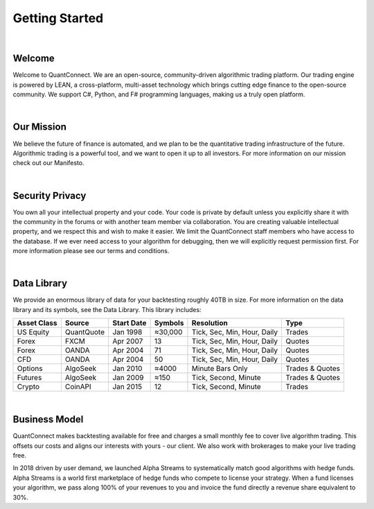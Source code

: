 .. _key-concepts-getting-started:

===============
Getting Started
===============

|

Welcome
=======

Welcome to QuantConnect. We are an open-source, community-driven algorithmic trading platform. Our trading engine is powered by LEAN, a cross-platform, multi-asset technology which brings cutting edge finance to the open-source community. We support C#, Python, and F# programming languages, making us a truly open platform.

|

Our Mission
===========

We believe the future of finance is automated, and we plan to be the quantitative trading infrastructure of the future. Algorithmic trading is a powerful tool, and we want to open it up to all investors. For more information on our mission check out our Manifesto.

|

Security Privacy
================

You own all your intellectual property and your code. Your code is private by default unless you explicitly share it with the community in the forums or with another team member via collaboration. You are creating valuable intellectual property, and we respect this and wish to make it easier. We limit the QuantConnect staff members who have access to the database. If we ever need access to your algorithm for debugging, then we will explicitly request permission first. For more information please see our terms and conditions.

|

Data Library
============

We provide an enormous library of data for your backtesting roughly 40TB in size. For more information on the data library and its symbols, see the Data Library. This library includes:

.. list-table::
   :header-rows: 1

   * - Asset Class
     - Source
     - Start Date
     - Symbols
     - Resolution
     - Type
   * - US Equity
     - QuantQuote
     - Jan 1998
     - ≈30,000
     - Tick, Sec, Min, Hour, Daily
     - Trades
   * - Forex
     - FXCM
     - Apr 2007
     - 13
     - Tick, Sec, Min, Hour, Daily
     - Quotes
   * - Forex
     - OANDA
     - Apr 2004
     - 71
     - Tick, Sec, Min, Hour, Daily
     - Quotes
   * - CFD
     - OANDA
     - Apr 2004
     - 50
     - Tick, Sec, Min, Hour, Daily
     - Quotes
   * - Options
     - AlgoSeek
     - Jan 2010
     - ≈4000
     - Minute Bars Only
     - Trades & Quotes
   * - Futures
     - AlgoSeek
     - Jan 2009
     - ≈150
     - Tick, Second, Minute
     - Trades & Quotes
   * - Crypto
     - CoinAPI
     - Jan 2015
     - 12
     - Tick, Second, Minute
     - Trades

|

Business Model
==============

QuantConnect makes backtesting available for free and charges a small monthly fee to cover live algorithm trading. This offsets our costs and aligns our interests with yours - our client. We also work with brokerages to make your live trading free.

In 2018 driven by user demand, we launched Alpha Streams to systematically match good algorithms with hedge funds. Alpha Streams is a world first marketplace of hedge funds who compete to license your strategy. When a fund licenses your algorithm, we pass along 100% of your revenues to you and invoice the fund directly a revenue share equivalent to 30%.